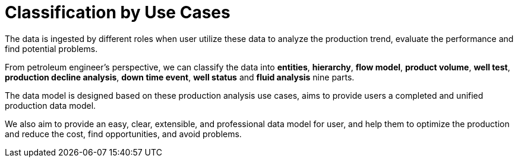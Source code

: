= Classification by Use Cases

The data is ingested by different roles when user utilize these data to analyze the production trend, evaluate the performance and find potential problems.

From petroleum engineer’s perspective, we can classify the data into *entities*, *hierarchy*, *flow model*, *product volume*, *well test*, *production decline analysis*, *down time event*, *well status* and *fluid analysis* nine parts.

The data model is designed based on these production analysis use cases, aims to provide users a completed and unified production data model.

We also aim to provide an easy, clear, extensible, and professional data model for user, and help them to optimize the production and reduce the cost, find opportunities, and avoid problems.
